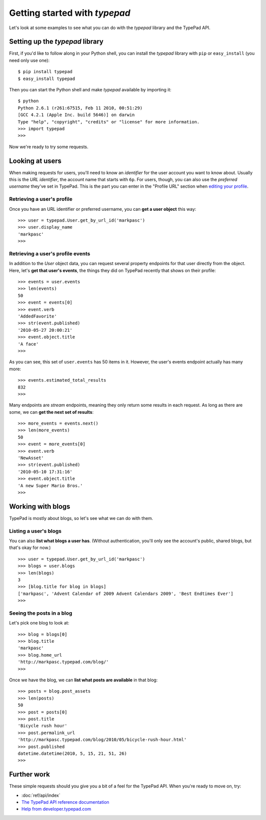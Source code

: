 ==============================
Getting started with `typepad`
==============================

Let's look at some examples to see what you can do with the `typepad` library and the TypePad API.


Setting up the `typepad` library
================================

First, if you'd like to follow along in your Python shell, you can install the `typepad` library with ``pip`` or ``easy_install`` (you need only use one)::

   $ pip install typepad
   $ easy_install typepad

Then you can start the Python shell and make `typepad` available by importing it::

   $ python
   Python 2.6.1 (r261:67515, Feb 11 2010, 00:51:29) 
   [GCC 4.2.1 (Apple Inc. build 5646)] on darwin
   Type "help", "copyright", "credits" or "license" for more information.
   >>> import typepad
   >>>

Now we're ready to try some requests.


Looking at users
================

When making requests for users, you'll need to know an *identifier* for the user account you want to know about. Usually this is the *URL identifier*, the account name that starts with ``6p``. For users, though, you can also use the *preferred username* they've set in TypePad. This is the part you can enter in the "Profile URL" section when `editing your profile`_.

.. _editing your profile: http://www.typepad.com/profile/edit

Retrieving a user's profile
---------------------------

Once you have an URL identifier or preferred username, you can **get a user object** this way::

   >>> user = typepad.User.get_by_url_id('markpasc')
   >>> user.display_name
   'markpasc'
   >>>

Retrieving a user's profile events
----------------------------------

In addition to the `User` object data, you can request several property endpoints for that user directly from the object. Here, let's **get that user's events**, the things they did on TypePad recently that shows on their profile::

   >>> events = user.events
   >>> len(events)
   50
   >>> event = events[0]
   >>> event.verb
   'AddedFavorite'
   >>> str(event.published)
   '2010-05-27 20:00:21'
   >>> event.object.title
   'A face'
   >>>

As you can see, this set of ``user.events`` has 50 items in it. However, the user's events endpoint actually has many more::

   >>> events.estimated_total_results
   832
   >>>

Many endpoints are *stream* endpoints, meaning they only return some results in each request. As long as there are some, we can **get the next set of results**::

   >>> more_events = events.next()
   >>> len(more_events)
   50
   >>> event = more_events[0]
   >>> event.verb
   'NewAsset'
   >>> str(event.published)
   '2010-05-10 17:31:16'
   >>> event.object.title
   'A new Super Mario Bros.'
   >>>


Working with blogs
==================

TypePad is mostly about blogs, so let's see what we can do with them.

Listing a user's blogs
----------------------

You can also **list what blogs a user has**. (Without authentication, you'll only see the account's public, shared blogs, but that's okay for now.)

::

   >>> user = typepad.User.get_by_url_id('markpasc')
   >>> blogs = user.blogs
   >>> len(blogs)
   3
   >>> [blog.title for blog in blogs]
   ['markpasc', 'Advent Calendar of 2009 Advent Calendars 2009', 'Best Endtimes Ever']
   >>>

Seeing the posts in a blog
--------------------------

Let's pick one blog to look at::

   >>> blog = blogs[0]
   >>> blog.title
   'markpasc'
   >>> blog.home_url
   'http://markpasc.typepad.com/blog/'
   >>>

Once we have the blog, we can **list what posts are available** in that blog::

   >>> posts = blog.post_assets
   >>> len(posts)
   50
   >>> post = posts[0]
   >>> post.title
   'Bicycle rush hour'
   >>> post.permalink_url
   'http://markpasc.typepad.com/blog/2010/05/bicycle-rush-hour.html'
   >>> post.published
   datetime.datetime(2010, 5, 15, 21, 51, 26)
   >>>


Further work
============

These simple requests should you give you a bit of a feel for the TypePad API. When you're ready to move on, try:

* :doc:`ref/api/index`
* `The TypePad API reference documentation`_
* `Help from developer.typepad.com`_

.. _The TypePad API reference documentation: http://www.typepad.com/services/apidocs
.. _Help from developer.typepad.com: http://developer.typepad.com/help/

